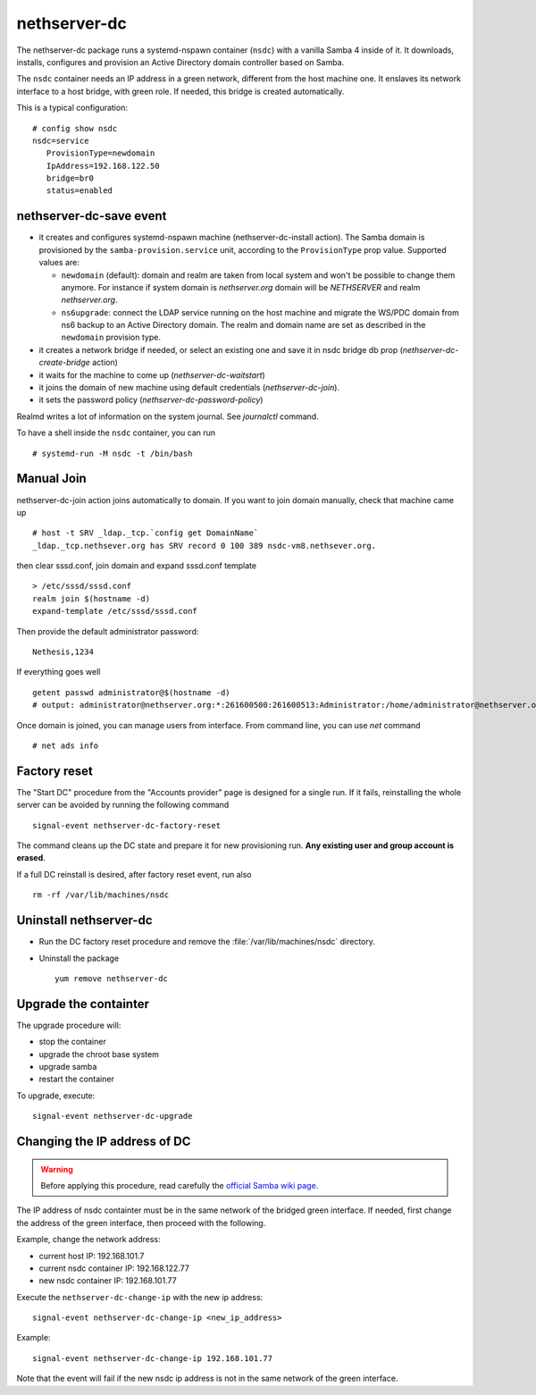 nethserver-dc
=============

The nethserver-dc package runs a systemd-nspawn container (``nsdc``) with a vanilla
Samba 4 inside of it. It downloads, installs, configures and provision an Active
Directory domain controller based on Samba.

The ``nsdc`` container needs an IP address in a green network, different from the
host machine one. It enslaves its network interface to a host bridge, with green
role. If needed, this bridge is created automatically. 

This is a typical configuration::

  # config show nsdc
  nsdc=service
     ProvisionType=newdomain
     IpAddress=192.168.122.50
     bridge=br0
     status=enabled

nethserver-dc-save event
------------------------

* it creates and configures systemd-nspawn machine (nethserver-dc-install
  action). The Samba domain is provisioned by the ``samba-provision.service`` unit, according 
  to the ``ProvisionType`` prop value. Supported values are:

  - ``newdomain`` (default): domain and realm are taken from local system and
    won't be possible to change them anymore. For instance if system domain is
    `nethserver.org` domain will be `NETHSERVER` and realm `nethserver.org`.

  - ``ns6upgrade``: connect the LDAP service running on the host machine and 
    migrate the WS/PDC domain from ns6 backup to an Active Directory domain.
    The realm and domain name are set as described in the ``newdomain`` provision 
    type.

* it creates a network bridge if needed, or select an existing one and save it in nsdc bridge db prop (`nethserver-dc-create-bridge` action)

* it waits for the machine to come up (`nethserver-dc-waitstart`)

* it joins the domain of new machine using default credentials (`nethserver-dc-join`).

* it sets the password policy (`nethserver-dc-password-policy`)

Realmd writes a lot of information on the system journal. See `journalctl` command. 

To have a shell inside the ``nsdc`` container, you can run ::

 # systemd-run -M nsdc -t /bin/bash


Manual Join
-----------

nethserver-dc-join action joins automatically to domain. If you want to join domain manually, check that machine came up ::

   # host -t SRV _ldap._tcp.`config get DomainName`
   _ldap._tcp.nethsever.org has SRV record 0 100 389 nsdc-vm8.nethsever.org.

then clear sssd.conf, join domain and expand sssd.conf template ::

   > /etc/sssd/sssd.conf
   realm join $(hostname -d)
   expand-template /etc/sssd/sssd.conf

Then provide the default administrator password::

   Nethesis,1234

If everything goes well ::

   getent passwd administrator@$(hostname -d)
   # output: administrator@nethserver.org:*:261600500:261600513:Administrator:/home/administrator@nethserver.org:/bin/bash   

Once domain is joined, you can manage users from interface. From command line, you can use `net` command ::

  # net ads info

Factory reset
-------------

The "Start DC" procedure from the "Accounts provider" page is designed for a
single run.  If it fails, reinstalling the whole server can be avoided by
running the following command ::

    signal-event nethserver-dc-factory-reset

The command cleans up the DC state and prepare it for new provisioning run.
**Any existing user and group account is erased**.

If a full DC reinstall is desired, after factory reset event, run also ::

    rm -rf /var/lib/machines/nsdc

Uninstall nethserver-dc
-----------------------

* Run the DC factory reset procedure and remove the :file:`/var/lib/machines/nsdc`
  directory.

* Uninstall the package ::

    yum remove nethserver-dc

Upgrade the containter
----------------------

The upgrade procedure will:

- stop the container
- upgrade the chroot base system
- upgrade samba
- restart the container

To upgrade, execute: ::

    signal-event nethserver-dc-upgrade


Changing the IP address of DC
-----------------------------

.. warning:: 
    
    Before applying this procedure, read carefully the `official Samba wiki page
    <https://wiki.samba.org/index.php/Changing_the_IP_Address_of_a_Samba_AD_DC>`_.

The IP address of nsdc containter must be in the same network of the bridged green interface.
If needed, first change the address of the green interface, then proceed with the following.

Example, change the network address:

* current host IP: 192.168.101.7
* current nsdc container IP: 192.168.122.77
* new nsdc container IP: 192.168.101.77

Execute the ``nethserver-dc-change-ip`` with the new ip address: ::

    signal-event nethserver-dc-change-ip <new_ip_address>

Example: ::

    signal-event nethserver-dc-change-ip 192.168.101.77

Note that the event will fail if the new nsdc ip address is not in the same network
of the green interface.

